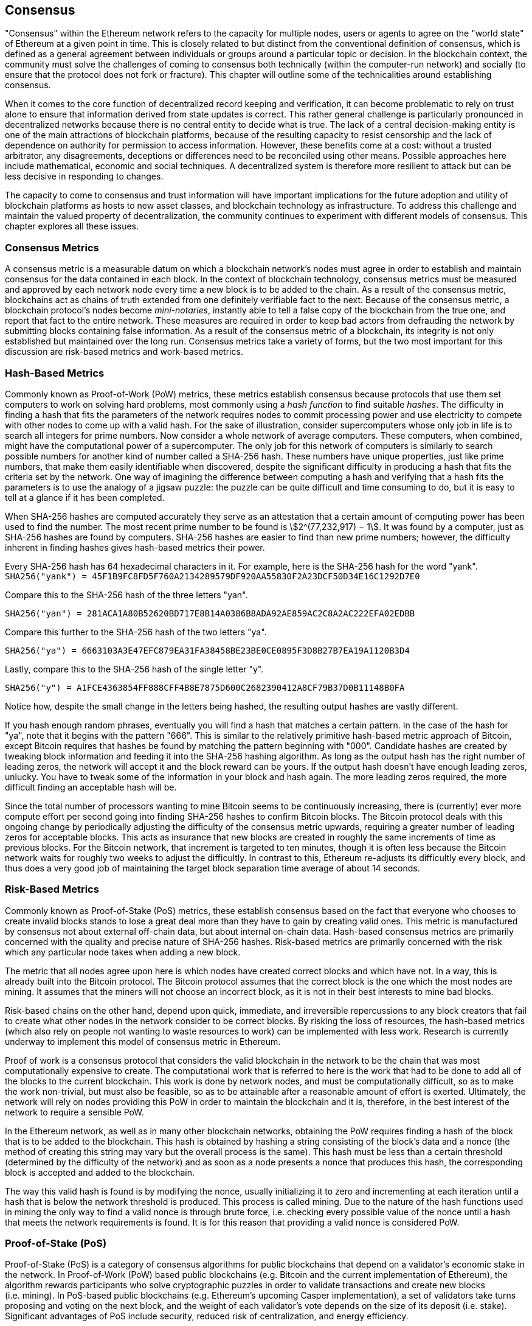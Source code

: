 [[consensus]]

== Consensus

"Consensus" within the Ethereum network refers to the capacity for multiple nodes, users or agents to agree on the "world state" of Ethereum at a given point in time. This is closely related to but distinct from the conventional definition of consensus, which is defined as a general agreement between individuals or groups around a particular topic or decision. In the blockchain context, the community must solve the challenges of coming to consensus both technically (within the computer-run network) and socially (to ensure that the protocol does not fork or fracture). This chapter will outline some of the technicalities around establishing consensus.

When it comes to the core function of decentralized record keeping and verification, it can become problematic to rely on trust alone to ensure that information derived from state updates is correct. This rather general challenge is particularly pronounced in decentralized networks because there is no central entity to decide what is true. The lack of a central decision-making entity is one of the main attractions of blockchain platforms, because of the resulting capacity to resist censorship and the lack of dependence on authority for permission to access information. However, these benefits come at a cost: without a trusted arbitrator, any disagreements, deceptions or differences need to be reconciled using other means. Possible approaches here include mathematical, economic and social techniques. A decentralized system is therefore more resilient to attack but can be less decisive in responding to changes.

The capacity to come to consensus and trust information will have important implications for the future adoption and utility of blockchain platforms as hosts to new asset classes, and blockchain technology as infrastructure. To address this challenge and maintain the valued property of decentralization, the community continues to experiment with different models of consensus. This chapter explores all these issues.


=== Consensus Metrics

A consensus metric is a measurable datum on which a blockchain network's nodes must agree in order to establish and maintain consensus for the data contained in each block. In the context of blockchain technology, consensus metrics must be measured and approved by each network node every time a new block is to be added to the chain. As a result of the consensus metric, blockchains act as chains of truth extended from one definitely verifiable fact to the next. Because of the consensus metric, a blockchain protocol's nodes become _mini-notaries_, instantly able to tell a false copy of the blockchain from the true one, and report that fact to the entire network. These measures are required in order to keep bad actors from defrauding the network by submitting blocks containing false information. As a result of the consensus metric of a blockchain, its integrity is not only established but maintained over the long run. Consensus metrics take a variety of forms, but the two most important for this discussion are risk-based metrics and work-based metrics.

=== Hash-Based Metrics

Commonly known as Proof-of-Work (PoW) metrics, these metrics establish consensus because protocols that use them set computers to work on solving hard problems, most commonly using a _hash function_ to find suitable _hashes_. The difficulty in finding a hash that fits the parameters of the network requires nodes to commit processing power and use electricity to compete with other nodes to come up with a valid hash. For the sake of illustration, consider supercomputers whose only job in life is to search all integers for prime numbers. Now consider a whole network of average computers. These computers, when combined, might have the computational power of a supercomputer. The only job for this network of computers is similarly to search possible numbers for another kind of number called a SHA-256 hash. These numbers have unique properties, just like prime numbers, that make them easily identifiable when discovered, despite the significant difficulty in producing a hash that fits the criteria set by the network. One way of imagining the difference between computing a hash and verifying that a hash fits the parameters is to use the analogy of a jigsaw puzzle: the puzzle can be quite difficult and time consuming to do, but it is easy to tell at a glance if it has been completed.

When SHA-256 hashes are computed accurately they serve as an attestation that a certain amount of computing power has been used to find the number. The most recent prime number to be found is asciimath:[2^(77,232,917) − 1]. It was found by a computer, just as SHA-256 hashes are found by computers. SHA-256 hashes are easier to find than new prime numbers; however, the difficulty inherent in finding hashes gives hash-based metrics their power.

Every SHA-256 hash has 64 hexadecimal characters in it. For example, here is the SHA-256 hash for the word "yank".
`SHA256("yank") = 45F1B9FC8FD5F760A2134289579DF920AA55830F2A23DCF50D34E16C1292D7E0`

Compare this to the SHA-256 hash of the three letters "yan".

`SHA256("yan")  = 281ACA1A80B52620BD717E8B14A0386B8ADA92AE859AC2C8A2AC222EFA02EDBB`

Compare this further to the SHA-256 hash of the two letters "ya".

`SHA256("ya")   = 6663103A3E47EFC879EA31FA38458BE23BE0CE0895F3D8B27B7EA19A1120B3D4`

Lastly, compare this to the SHA-256 hash of the single letter "y".

`SHA256("y")    = A1FCE4363854FF888CFF4B8E7875D600C2682390412A8CF79B37D0B11148B0FA`

Notice how, despite the small change in the letters being hashed, the resulting output hashes are vastly different.

If you hash enough random phrases, eventually you will find a hash that matches a certain pattern. In the case of the hash for "ya", note that it begins with the pattern "666". This is similar to the relatively primitive hash-based metric approach of Bitcoin, except Bitcoin requires that hashes be found by matching the pattern beginning with "000". Candidate hashes are created by tweaking block information and feeding it into the SHA-256 hashing algorithm. As long as the output hash has the right number of leading zeros, the network will accept it and the block reward can be yours. If the output hash doesn't have enough leading zeros, unlucky. You have to tweak some of the information in your block and hash again. The more leading zeros required, the more difficult finding an acceptable hash will be.

Since the total number of processors wanting to mine Bitcoin seems to be continuously increasing, there is (currently) ever more compute effort per second going into finding SHA-256 hashes to confirm Bitcoin blocks. The Bitcoin protocol deals with this ongoing change by periodically adjusting the difficulty of the consensus metric upwards, requiring a greater number of leading zeros for acceptable blocks. This acts as insurance that new blocks are created in roughly the same increments of time as previous blocks. For the Bitcoin network, that increment is targeted to ten minutes, though it is often less because the Bitcoin network waits for roughly two weeks to adjust the difficultly. In contrast to this, Ethereum re-adjusts its difficultly every block, and thus does a very good job of maintaining the target block separation time average of about 14 seconds.

////

TODO This section is confusing. Its title is "Risk-Based Metrics", and then it says these are "Commonly known as PoS metrics". But that is the title of the next section! Then, after discussing PoS metrics for a bit, the last three paragraphs are an explanation of PoW. Has something gone wrong with the ordering of the text?

////

=== Risk-Based Metrics

Commonly known as Proof-of-Stake (PoS) metrics, these establish consensus based on the fact that everyone who chooses to create invalid blocks stands to lose a great deal more than they have to gain by creating valid ones. This metric is manufactured by consensus not about external off-chain data, but about internal on-chain data. Hash-based consensus metrics are primarily concerned with the quality and precise nature of SHA-256 hashes. Risk-based metrics are primarily concerned with the risk which any particular node takes when adding a new block.

The metric that all nodes agree upon here is which nodes have created correct blocks and which have not. In a way, this is already built into the Bitcoin protocol. The Bitcoin protocol assumes that the correct block is the one which the most nodes are mining. It assumes that the miners will not choose an incorrect block, as it is not in their best interests to mine bad blocks.

Risk-based chains on the other hand, depend upon quick, immediate, and irreversible repercussions to any block creators that fail to create what other nodes in the network consider to be correct blocks. By risking the loss of resources, the hash-based metrics (which also rely on people not wanting to waste resources to work) can be implemented with less work. Research is currently underway to implement this model of consensus metric in Ethereum.

Proof of work is a consensus protocol that considers the valid blockchain in the network to be the chain that was most computationally expensive to create. The computational work that is referred to here is the work that had to be done to add all of the blocks to the current blockchain. This work is done by network nodes, and must be computationally difficult, so as to make the work non-trivial, but must also be feasible, so as to be attainable after a reasonable amount of effort is exerted. Ultimately, the network will rely on nodes providing this PoW in order to maintain the blockchain and it is, therefore, in the best interest of the network to require a sensible PoW.

In the Ethereum network, as well as in many other blockchain networks, obtaining the PoW requires finding a hash of the block that is to be added to the blockchain. This hash is obtained by hashing a string consisting of the block's data and a nonce (the method of creating this string may vary but the overall process is the same). This hash must be less than a certain threshold (determined by the difficulty of the network) and as soon as a node presents a nonce that produces this hash, the corresponding block is accepted and added to the blockchain.

The way this valid hash is found is by modifying the nonce, usually initializing it to zero and incrementing at each iteration until a hash that is below the network threshold is produced. This process is called mining. Due to the nature of the hash functions used in mining the only way to find a valid nonce is through brute force, i.e. checking every possible value of the nonce until a hash that meets the network requirements is found. It is for this reason that providing a valid nonce is considered PoW.

=== Proof-of-Stake (PoS)

Proof-of-Stake (PoS) is a category of consensus algorithms for public blockchains that depend on a validator's economic stake in the network. In Proof-of-Work (PoW) based public blockchains (e.g. Bitcoin and the current implementation of Ethereum), the algorithm rewards participants who solve cryptographic puzzles in order to validate transactions and create new blocks (i.e. mining). In PoS-based public blockchains (e.g. Ethereum's upcoming Casper implementation), a set of validators take turns proposing and voting on the next block, and the weight of each validator's vote depends on the size of its deposit (i.e. stake). Significant advantages of PoS include security, reduced risk of centralization, and energy efficiency.

In general, a PoS algorithm works as follows. The blockchain keeps track of a set of validators, and anyone who holds the blockchain's base cryptocurrency (in Ethereum's case, ether) can become a validator by sending a special type of transaction that locks up their ether into a deposit. The process of creating and agreeing to new blocks is then done through a consensus algorithm that all current validators can participate in.

There are many kinds of consensus algorithms, and many ways to assign rewards to validators who participate in the consensus algorithm, so there are many "flavors" of proof of stake. From an algorithmic perspective, there are two major types: chain-based proof of stake and Byzantine Fault Tolerance (BFT) style proof of stake.

* In chain-based proof of stake, the algorithm pseudo-randomly selects a validator during each time slot (e.g. every period of 10 seconds might be a time slot), and assigns that validator the right to create a single block; this block must point to some previous block (normally the block at the end of the previously longest chain), and so over time most blocks converge into a single constantly growing chain.

////

TODO It looks to me as though there's a missing step in the reasoning about chain-based PoS: if I understand correctly, from a hint in the following paragraph (about BFT), chain-based PoS relies for confirmation of a given block on future blocks being mined on top of it, and this is incentivized by the consensus rule that a new block must point to the end the of the previously longest chain. Is this correct? If not, then I don't understand the remark below that "consensus on a block [under BFT-style PoS]…does not depend on the length or size of the chain after it".

This also sounds as though BFT-style PoS has a key advantage, in that unlike chained-based PoS (or PoW), it's not necessary to wait for further blocks to be mined to consider a given block confirmed; as the text says, "consensus on a block can come within one block". That should be emphasized, as it reduces the effective transaction delay.

////

* In BFT-style proof of stake, validators are randomly assigned the right to propose blocks, but agreeing on which block is canonical is done through a multi-round process where every validator sends a "vote" for some specific block during each round, and at the end of the process all (honest and online) validators permanently agree on whether or not any given block is part of the chain. Note that blocks may still be chained together; the key difference is that consensus on a block can come within one block, and does not depend on the length or size of the chain after it.

==== PoA

Proof of Authority (PoA) is a subset of PoS consensus algorithms mainly used by testnets and private or consortium networks. In PoA-based blockchains, transaction validity is ultimately determined by a set of approved on-chain accounts, referred to as 'authority nodes'. The criteria for determining authority nodes are decided deterministically through an approach codified in the network's governance structure.

PoA is widely considered to be the fastest route to consensus, but relies on the assumption that the validating node has not been compromised. Non-validating actors can access and use the network just as they would a public Ethereum network.

PoA consensus relies on the validators' reputation and past performance. The idea is that the validator node is staking its identity/reputation to mine. An important aspect of private consortium networks is the link between on-chain addresses and known, real world identities. Thus, we can say that the validating nodes are staking their "identity" or "reputation" (rather than their economic holdings). This creates some level of accountability for validators, and is best suited to enterprise, private, or test networks.

PoA is currently employed by the Kovan test network, and can be configured easily in Parity for private consortia's networks.

==== DPoS

Delegated Proof-of-Stake (DPoS) is a modified form of Proof-of-Stake where network participants vote to elect an array of delegates (also called witnesses) to validate and secure the blockchain. These delegates are somewhat similar to authority nodes in PoA, except their authority may be revoked by the voters.

In DPoS consensus, like in PoS, the weight of the vote is proportional to the amount of stake injected by the user. This creates a scenario where larger token holders have proportionally more voting power than smaller ones. This makes sense from a game theoretical perspective, as those with more economic 'skin in the game' will naturally have a larger incentive to elect the best delegate witnesses.

In addition, delegate witnesses receive a reward for validating each block and thus are incentivized to remain honest and efficient, so as to not be replaced. However, there are ways to make a “bribe” that are quite plausible; for example, an exchange can offer interest for deposits (or, even more ambiguously, use the exchange’s own money to build a great interface and features), with the exchange operator using the large quantity of deposits to vote as they wish in a DPoS consensus.


=== Ethash

Ethash is an Ethereum Proof-of-Work (PoW) algorithm that is dependent on the generation and analysis of a large dataset, known as _the DAG_ (simply because it is a directed acyclic graph). The DAG started with a size of about 1GB and will continue to slowly and linearly grow in size evermore, being updated once every _epoch_ (30,000 blocks, or roughly 125 hours). The Ethash PoW algorithm uses a version of the Dagger–Hashimoto Algorithm, which is a combination of Vitalik Buterin's Dagger algorithm and Thaddeus Dryja's Hashimoto algorithm.

==== Seed, Cache, Data Generation

.The PoW algorithm involves:
- *Seed* is computed for each block by scanning through prior block headers of the DAG. +
- *Cache* is a 16MB pseudorandom cache that is computed from the seed for storage in Light Clients. +
- *Data Generation* of the DAG from the cache to use for storage on Full Clients and Miners (where each item in the dataset only depends on a small number of items from the cache). +
- *Miners* undertake mining by taking random slices of the dataset and hashing them together. Verification may be performed using the stored cache and a little memory to regenerate specific pieces of the dataset required.

.References:
- Ethash-DAG: https://github.com/ethereum/wiki/wiki/Ethash-DAG
- Ethash Specification: https://github.com/ethereum/wiki/wiki/Ethash
- Mining Ethash DAG: https://github.com/ethereum/wiki/wiki/Mining#ethash-dag
- Dagger–Hashimoto Algorithm: https://github.com/ethereum/wiki/blob/master/Dagger-Hashimoto.md
- DAG Explanation and Images: https://ethereum.stackexchange.com/questions/1993/what-actually-is-a-dag
- Ethash in Ethereum Yellowpaper: https://ethereum.github.io/yellowpaper/paper.pdf#appendix.J
- Ethash C API Example Usage: https://github.com/ethereum/wiki/wiki/Ethash-C-API

==== PoW Function

=== Why does using GPUs matter?

Although Ethereum can be mined using CPUs, using them to mine Ethereum would not be a profitable exercise. Today most mining relies on the use of Graphical Processing Units (GPU). Modern GPUs—while great for 3D graphics and gaming—are also excellent at processing the computation-intensive Dagger–Hashimoto Algorithm which is necessary for PoW consensus on the Ethereum network.

Use of "normal" GPUs for carrying out the PoW on the Ethereum network means that more people around the world can participate in the mining process. The more independent miners there are, the more decentralized the mining power and we can avoid a situation like with Bitcoin where much of the mining power is concentrated in the hands of a few large industrial mining operations. The downside of the use of GPUs for mining is it led to the worldwide shortage GPUs in 2017, causing their price to rocket and an outcry from gamers. This led to purchase restrictions at retailers limiting buyers to a single GPU per customer or two if you are in luck.

Until recently, the threat of Application-Specific Integrated Circuit (ASIC) miners on the Ethereum network was largely non-existent. To use ASICs for Ethereum requires the design, manufacture, and distribution of highly customized hardware. Producing them requires considerable investment of time and money. The Ethereum developers' long-expressed plans to move to a PoS consensus algorithm likely kept ASIC suppliers away from targeting the Ethereum network for a long time. As soon as Ethereum moves to PoS, ASICs designed for the PoW algorithm will be rendered useless—that is, unless miners can use them to mine other cryptocurrencies instead. The latter option is now a reality with a range of other Ethash-based consensus coins available, such as PIRL, Ubiq, and of course Ethereum Classic, which has pledged to remain a PoW coin for the foreseeable future. This means that we will likely see ASIC mining begin to become a force on the Ethereum network while is it still operating on PoW consensus.


=== Casper

==== PoS
The PoS consensus algorithm is expected to be introduced to the project. The operation of PoS is described above.

==== Slash Protocol

//TODO


=== Polkadot

Polkadot is an inter-chain blockchain protocol that will include integration with the Proof of Stake (PoS) chain, allowing the parachain to gain consensus without its own internal consensus.

.Polkadot comprises:
- *Relay-Chains* connected to all Parachains, which coordinate Consensus and transaction delivery between constituent blockchains, and uses a Validation Function to facilitate finalization of Parachain transactions by verifying the correctness of PoV block candidates.
- *Parachains* (parallelised chains across the network): constituent blockchains which gather and parallelize the processing of transactions to achieve scalability.
- *Trust-free Transaction Relaying* directly between constituent blockchains instead of through intermediaries or decentralised exchanges.
- *Pooled Security* checks Parachain transaction validity against Consensus Protocol Rules. Security is achieved by bonding a proportion of Staking Token capital from each Group Member that is determined through a dynamic Governance System. Group Membership requires the bonding of staking tokens from Validators and Nominators, which may be deducted in the event of bad behavior with Proofs of Misbehavior in Tries.
- *Bridges* provide extensibility by decoupling the linkage between blockchain networks that have different consensus architecture mechanisms.
- *Collators* are responsible for policing and maintaining a specific Parachain by collating its Available transactions into Proof of Validity (PoV) candidate blocks, reporting to Validators to prove that the transactions are valid and correctly execute in a block. Collators are incentivized with payment of any transaction fees they collected from creating the PoV candidate block if it has the winning ticket (signed by a Collator with the closest Polkadot address to the Golden Ticket) and becomes canonical and finalized. Collators are given a Polkadot address. Collators are not bonded with staking tokens.
- *Golden Ticket*: a specific Polkadot address in every block for each Parachain that contains a reward. Collators are given a Polkadot address and feed Validators with PoV candidate blocks signed by the Collator. Winners of the reward have a Collator Polkadot address in the PoV candidate block that is closest to the Golden Ticket Polkadot address.
- *Fishermen* monitor the Polkadot network transactions to discover bad behavior in the Polkadot Community. Fishermen who take a Validator to a Tribunal and prove they behaved badly are incentivized with a proportion of the Validator's bond, since bonds are used as punishment to pay for bad behavior.
- *Validators* are maintainers in the Parachain Community who are deployed to different Parachains to police the system. Validators agree on the root of Merkle Trees. Validators must make transactions available. Validators may be taken to a Tribunal by a Fisherman for not making a transaction Available and associated Collators may challenge whether the transaction was made available with a Proof of Collator.
- *Nominators* (similar to PoW mining) passively oversee and vote for Validators they deem to be acceptable by funding them with staking tokens.

Polkadot's Relay Chains use a Proof-of-Stake (PoS) system where a structured State Machine (SM) performs multiple Byzantine Fault-Tolerant Consensuses in parallel so as the SM progresses it converges on a solution that comprises valid candidate blocks across multiple Parachain dimensions. Valid candidate blocks in each Parachain are determined based on the Availability and Validity of transactions, since according to the Consensus Mechanism the Destination Validators (next block) may only enact incoming messages from Source Validators (previous block) when they have sufficient transaction information that is both Available and Valid. Validators vote for valid candidate blocks that are proposed by Collators using Rules to reach Consensus.

.References
- Polkadot link: https://polkadot.network
- Polkadot presentation at Berlin Parity Ethereum link: https://www.youtube.com/watch?v=gbXEcNTgNco

////

TODO The explanation of Polkadot is insufficient to understand its operation: it reads like a handy memorandum for someone who already understands it, rather than a précis that someone can use to get an overview of how it works.

////
